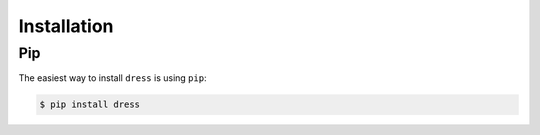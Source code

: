 .. _installation:

Installation
============

Pip
---

The easiest way to install ``dress`` is using ``pip``:

.. code-block:: sh

   $ pip install dress


